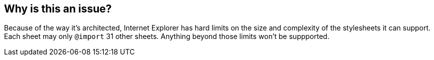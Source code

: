 == Why is this an issue?

Because of the way it's architected, Internet Explorer has hard limits on the size and complexity of the stylesheets it can support. Each sheet may only ``++@import++`` 31 other sheets. Anything beyond those limits won't be suppported. 

ifdef::env-github,rspecator-view[]

'''
== Comments And Links
(visible only on this page)

=== on 20 Jul 2015, 11:50:38 Ann Campbell wrote:
formerly targeted to CSS


endif::env-github,rspecator-view[]
